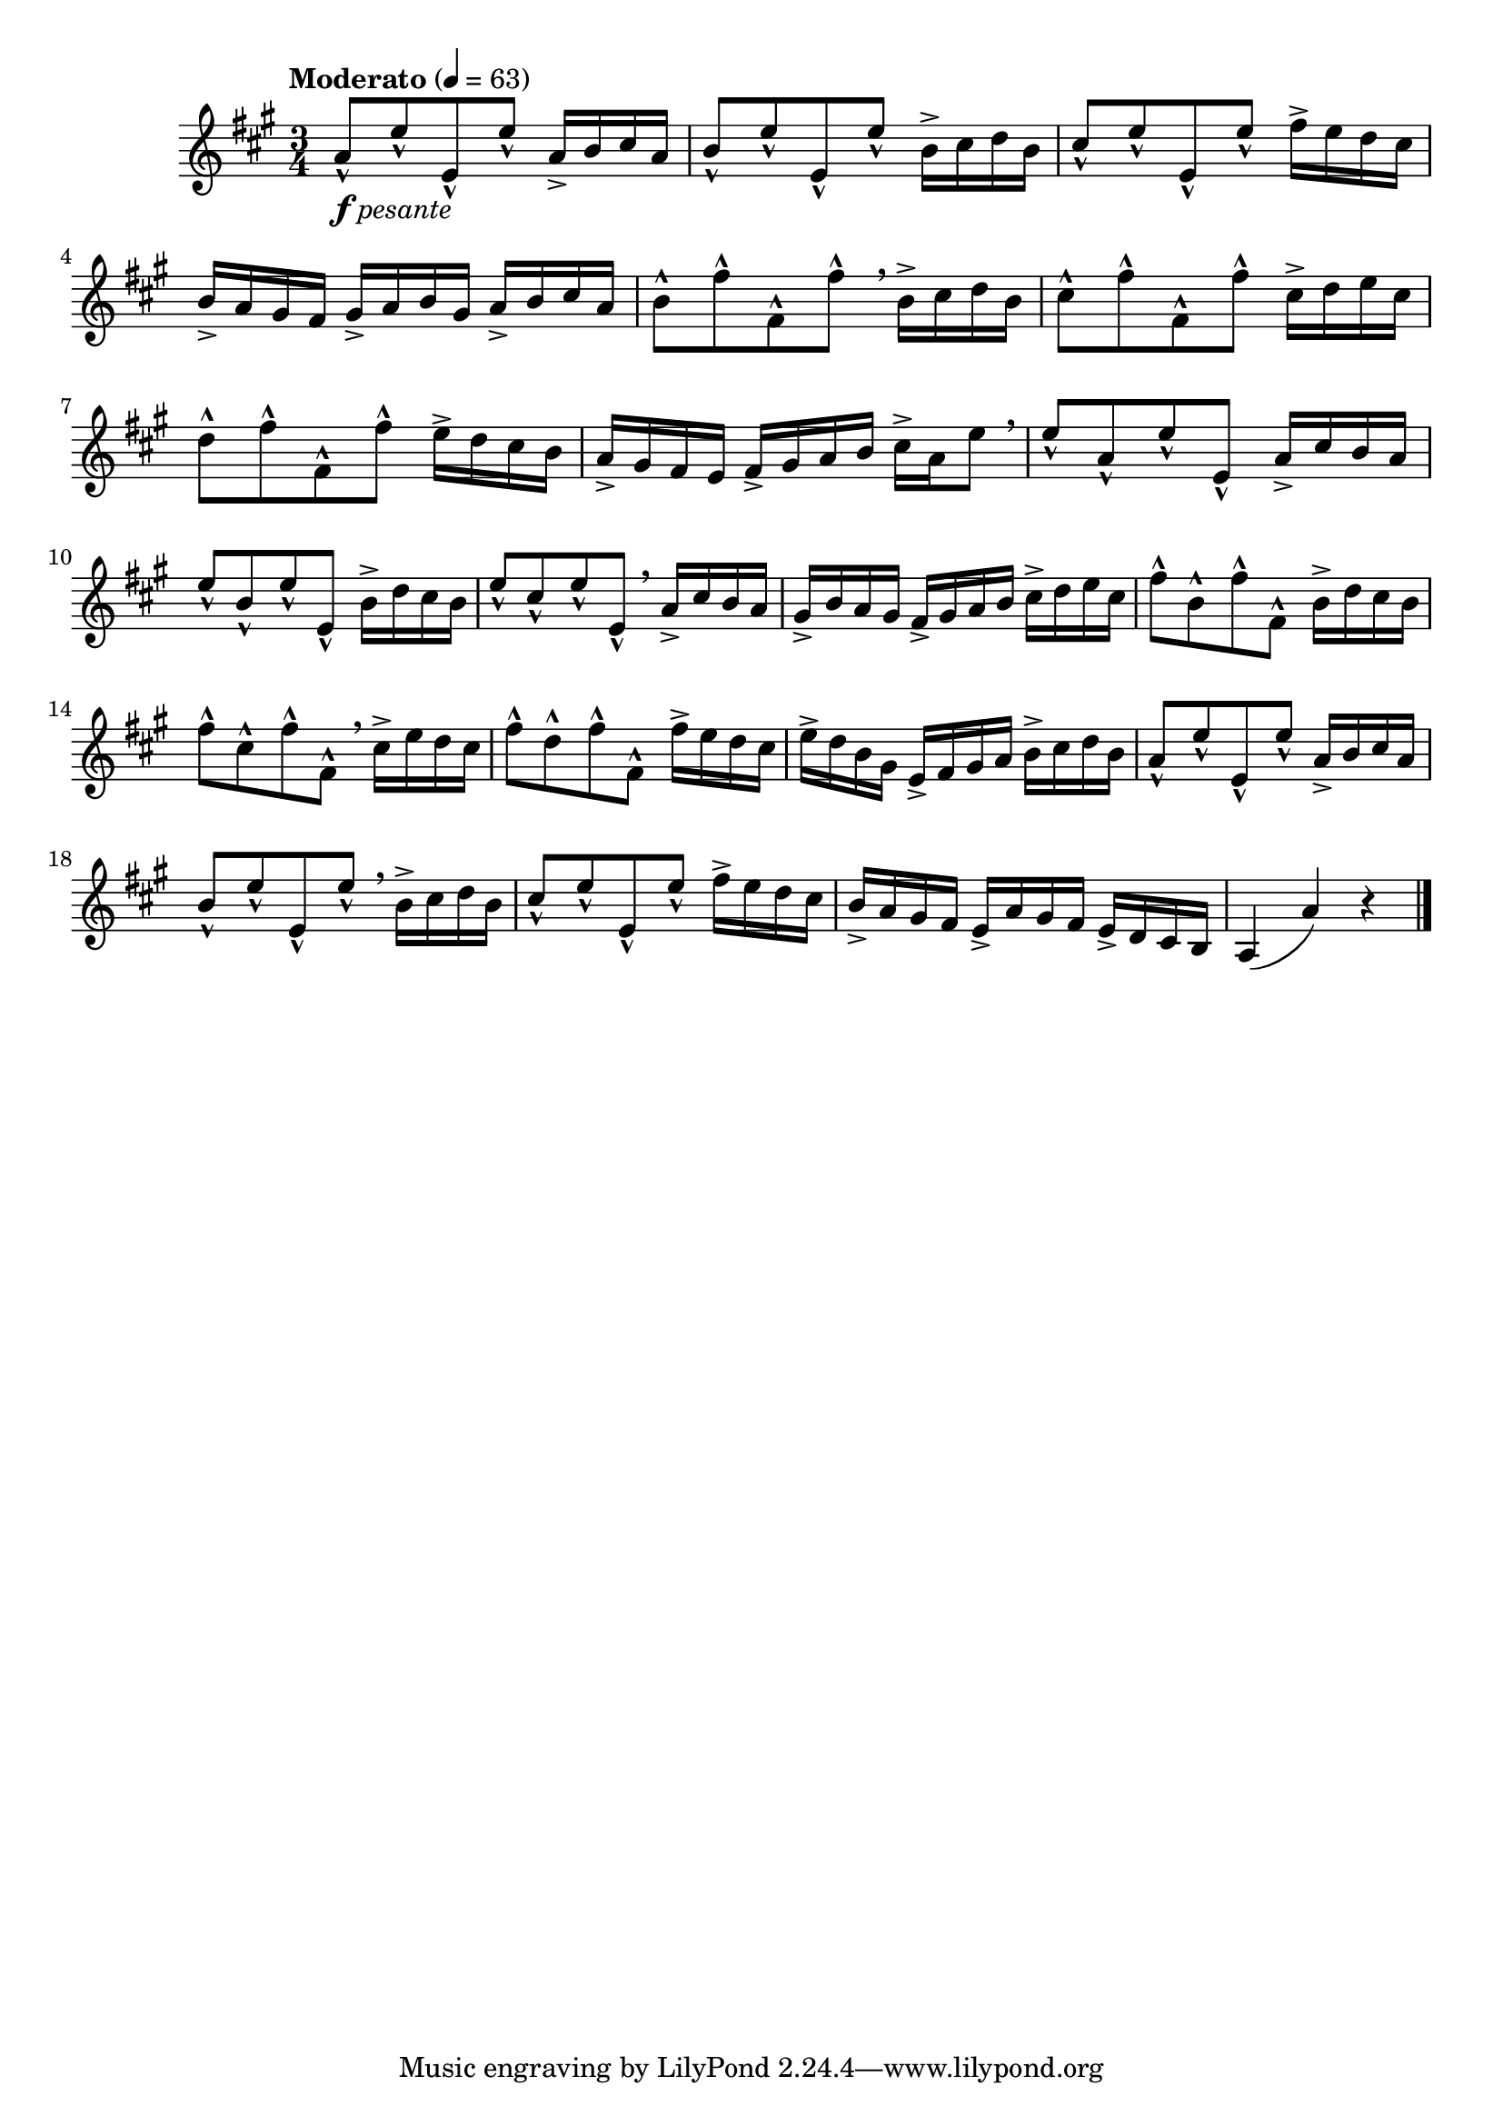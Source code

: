 \version "2.24.0"

\relative {
  \language "english"

  \transposition f

  \tempo "Moderato" 4=63

  \key a \major
  \time 3/4

  a'8-^_\markup { \dynamic "f" \italic "pesante" } e'-^ e,-^ e'-^ a,16-> b c-sharp a |
  b8-^ e-^ e,-^ e'-^ b16-> c-sharp d b |
  c-sharp8-^ e-^ e,-^ e'-^ f-sharp16-> e d c-sharp |
  b16-> a g-sharp f-sharp g-sharp-> a b g-sharp a-> b c-sharp a |
  b8-^ f-sharp'-^ f-sharp,-^ f-sharp'-^ \breathe b,16-> c-sharp d b |
  c-sharp8-^ f-sharp-^ f-sharp,-^ f-sharp'-^ c-sharp16-> d e c-sharp |
  d8-^ f-sharp-^ f-sharp,-^ f-sharp'-^ e16-> d c-sharp b |
  a16-> g-sharp f-sharp e f-sharp-> g-sharp a b c-sharp-> a e'8 \breathe |

  e8-^ a,-^ e'-^ e,-^ a16-> c-sharp b a |
  e'8-^ b-^ e-^ e,-^ b'16-> d c-sharp b |
  e8-^ c-sharp-^ e-^ e,-^ \breathe a16-> c-sharp b a |
  g-sharp16-> b a g-sharp f-sharp-> g-sharp a b c-sharp-> d e c-sharp |
  f-sharp8-^ b,-^ f-sharp'-^ f-sharp,-^ b16-> d c-sharp b |
  f-sharp'8-^ c-sharp-^ f-sharp-^ f-sharp,-^ \breathe c-sharp'16-> e d c-sharp |
  f-sharp8-^ d-^ f-sharp-^ f-sharp,-^ f-sharp'16-> e d c-sharp |
  e16-> d b g-sharp e-> f-sharp g-sharp a b-> c-sharp d b |

  a8-^ e'-^ e,-^ e'-^ a,16-> b c-sharp a |
  b8-^ e-^ e,-^ e'-^ \breathe b16-> c-sharp d b |
  c-sharp8-^ e-^ e,-^ e'-^ f-sharp16-> e d c-sharp |
  b16-> a g-sharp f-sharp e-> a g-sharp f-sharp e-> d c-sharp b |
  a4( a') r | \bar "|."
}
